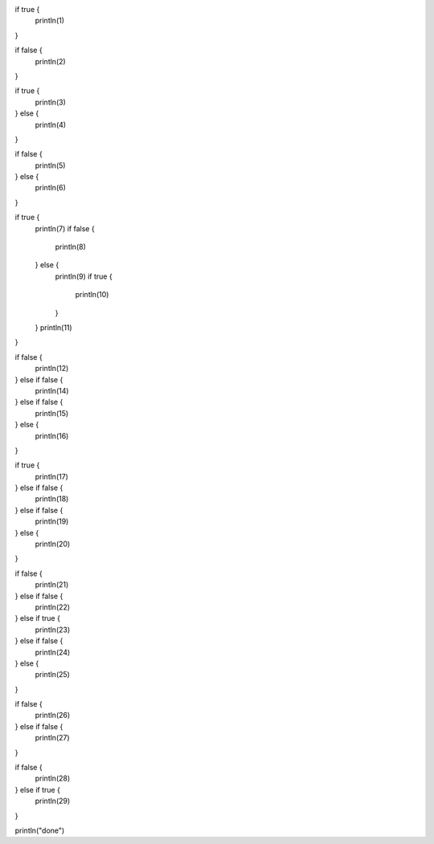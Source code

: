 if true {
    println(1)
}

if false {
    println(2)
}


if true {
    println(3)
} else {
    println(4)
}

if false {
    println(5)
} else {
    println(6)
}

if true {
    println(7)
    if false {
        println(8)
    } else {
        println(9)
        if true {
            println(10)
        }
    }
    println(11)
}

if false {
    println(12)
} else if false {
    println(14)
} else if false {
    println(15)
} else {
    println(16)
}

if true {
    println(17)
} else if false {
    println(18)
} else if false {
    println(19)
} else {
    println(20)
}

if false {
    println(21)
} else if false {
    println(22)
} else if true {
    println(23)
} else if false {
    println(24)
} else {
    println(25)
}

if false {
    println(26)
} else if false {
    println(27)
}

if false {
    println(28)
} else if true {
    println(29)
}

println("done")
